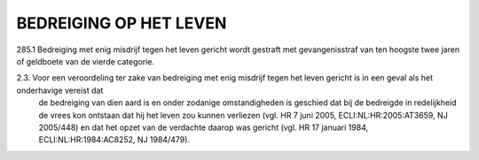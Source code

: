 .. _bedreiging:

BEDREIGING OP HET LEVEN
#######################

| 285.1 Bedreiging met enig misdrijf tegen het leven gericht wordt gestraft met gevangenisstraf van ten hoogste twee jaren of geldboete van de vierde categorie.

2.3. Voor een veroordeling ter zake van bedreiging met enig misdrijf tegen het leven gericht is in een geval als het onderhavige vereist dat
     de bedreiging  van dien aard is en onder zodanige omstandigheden is geschied dat bij de bedreigde in redelijkheid de vrees kon ontstaan
     dat hij het leven zou kunnen verliezen (vgl. HR 7 juni 2005, ECLI:NL:HR:2005:AT3659, NJ 2005/448) en dat het opzet van de verdachte 
     daarop was gericht (vgl. HR 17 januari 1984, ECLI:NL:HR:1984:AC8252, NJ 1984/479).

